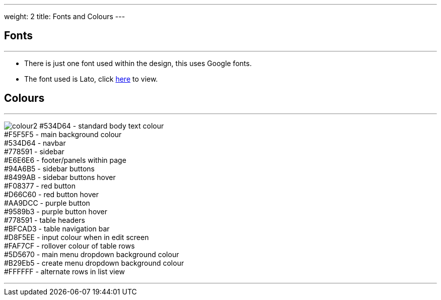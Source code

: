 ---
weight: 2
title: Fonts and Colours
---

:imagesdir: /images/en/developer/Theme

== Fonts
'''
* There is just one font used within the design, this uses Google fonts.
* The font used is Lato, click https://fonts.google.com/specimen/Lato[here] to view.

== Colours
'''

image:colour2.png[float=left]  #534D64 - standard body text colour +
                               #F5F5F5 - main background colour +
                               #534D64 - navbar +
                               #778591 - sidebar +
                               #E6E6E6 - footer/panels within page +
                               #94A6B5 - sidebar buttons +
                               #8499AB - sidebar buttons hover +
                               #F08377 - red button +
                               #D66C60 - red button hover +
                               #AA9DCC - purple button +
                               #9589b3 - purple button hover +
                               #778591 - table headers +
                               #BFCAD3 - table navigation bar +
                               #D8F5EE - input colour when in edit screen +
                               #FAF7CF - rollover colour of table rows +
                               #5D5670 - main menu dropdown background colour +
                               #B29Eb5 - create menu dropdown background colour +
                               #FFFFFF - alternate rows in list view +



'''